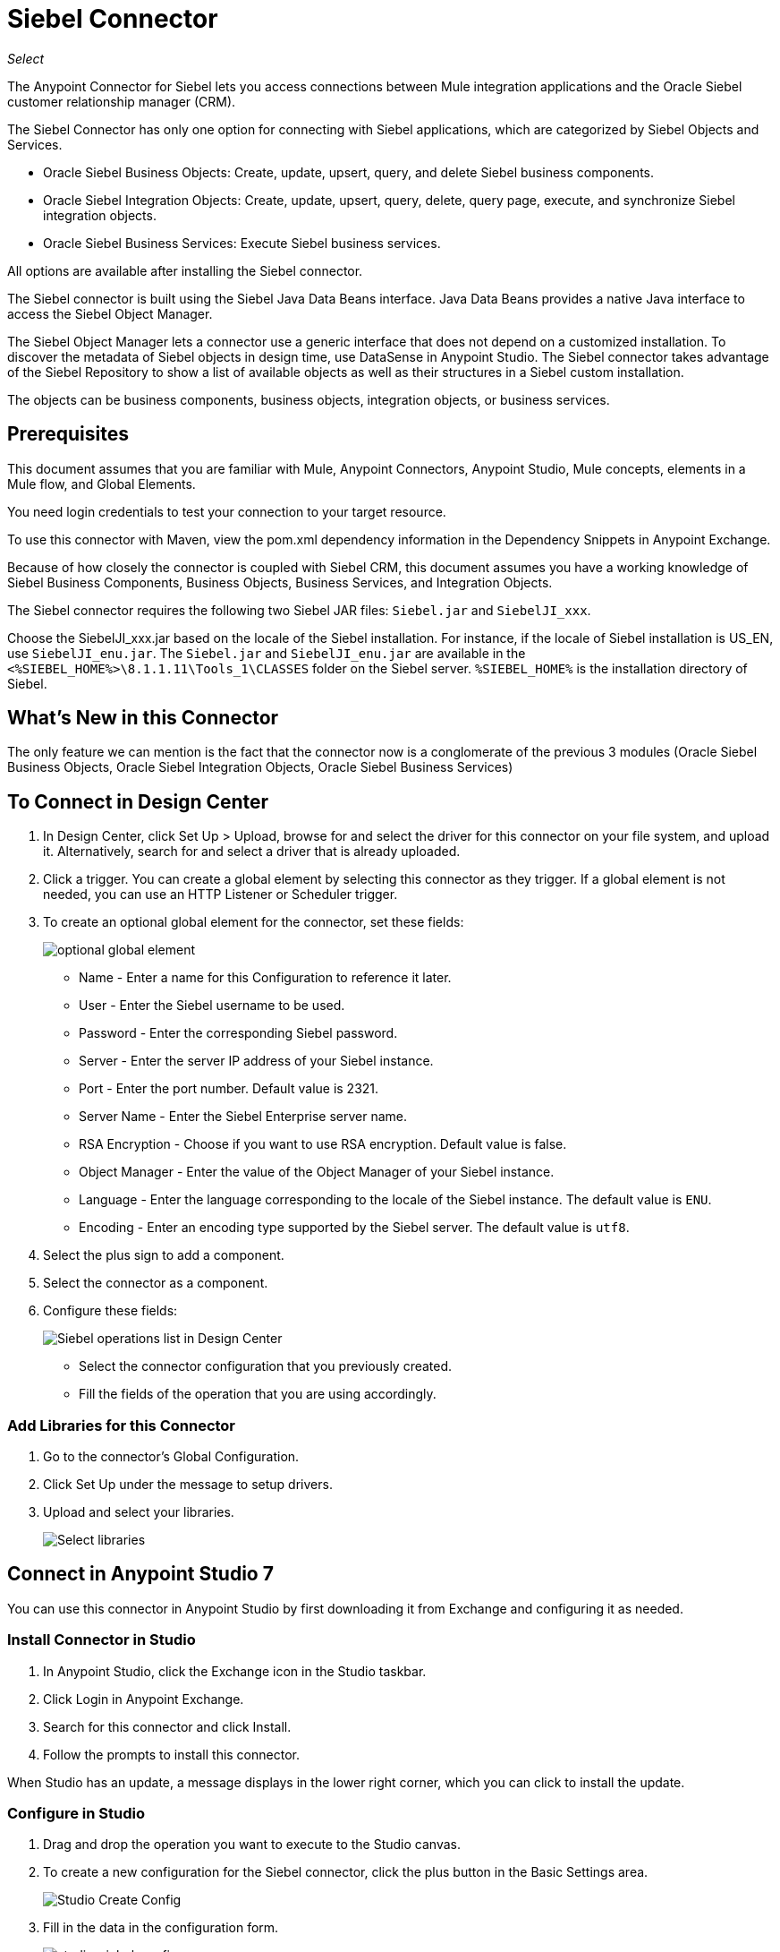 = Siebel Connector
:imagesdir: .\_images

_Select_

The Anypoint Connector for Siebel lets you access connections between Mule integration applications and the Oracle Siebel customer relationship manager (CRM).

The Siebel Connector has only one option for connecting with Siebel applications, which are categorized by Siebel Objects and Services.

* Oracle Siebel Business Objects: Create, update, upsert, query, and delete Siebel business components.
* Oracle Siebel Integration Objects: Create, update, upsert, query, delete, query page, execute, and synchronize Siebel integration objects.
* Oracle Siebel Business Services: Execute Siebel business services.

All options are available after installing the Siebel connector.

The Siebel connector is built using the Siebel Java Data Beans interface. Java Data Beans provides a native Java interface to access the Siebel Object Manager.

The Siebel Object Manager lets a connector use a generic interface that does not depend on a customized installation. To discover the metadata of Siebel objects in design time, use DataSense in Anypoint Studio. The Siebel connector takes advantage of the Siebel Repository to show a list of available objects as well as their structures in a Siebel custom installation.

The objects can be business components, business objects, integration objects, or business services.

== Prerequisites

This document assumes that you are familiar with Mule, Anypoint Connectors, Anypoint Studio, Mule concepts, elements in a Mule flow, and Global Elements.

You need login credentials to test your connection to your target resource.

To use this connector with Maven, view the pom.xml dependency information in 
the Dependency Snippets in Anypoint Exchange.

Because of how closely the connector is coupled with Siebel CRM, this document assumes you have a working knowledge of Siebel Business Components, Business Objects, Business Services, and Integration Objects.

The Siebel connector requires the following two Siebel JAR files: `Siebel.jar` and `SiebelJI_xxx`.

Choose the SiebelJI_xxx.jar based on the locale of the Siebel installation. For instance, if the locale of Siebel installation is US_EN, use `SiebelJI_enu.jar`.
The `Siebel.jar` and `SiebelJI_enu.jar` are available in the `<%SIEBEL_HOME%>\8.1.1.11\Tools_1\CLASSES` folder on the Siebel server.  `%SIEBEL_HOME%` is the installation directory of Siebel.

== What's New in this Connector

The only feature we can mention is the fact that the connector now is a conglomerate of the previous 3 modules (Oracle Siebel Business Objects, Oracle Siebel Integration Objects, Oracle Siebel Business Services)

== To Connect in Design Center

. In Design Center, click Set Up > Upload, browse for and select the driver for this connector on your file system, and upload it. Alternatively, search for and select a driver that is already uploaded.
. Click a trigger. You can create a global element by selecting this connector as they trigger. 
If a global element is not needed, you can use an HTTP Listener or Scheduler trigger.
. To create an optional global element for the connector, set these fields:
+
image:siebel-dc-config.png[optional global element]
+
** Name - Enter a name for this Configuration to reference it later.
** User - Enter the Siebel username to be used.
** Password - Enter the corresponding Siebel password.
** Server - Enter the server IP address of your Siebel instance.
** Port - Enter the port number. Default value is 2321.
** Server Name - Enter the Siebel Enterprise server name.
** RSA Encryption - Choose if you want to use RSA encryption. Default value is false.
** Object Manager - Enter the value of the Object Manager of your Siebel instance.
** Language - Enter the language corresponding to the locale of the Siebel instance. The default value is `ENU`.
** Encoding - Enter an encoding type supported by the Siebel server. The default value is `utf8`.
+
. Select the plus sign to add a component.
. Select the connector as a component.
. Configure these fields:
+
image:siebel-dc-operation.png[Siebel operations list in Design Center]
+
** Select the connector configuration that you previously created.
** Fill the fields of the operation that you are using accordingly.

=== Add Libraries for this Connector

. Go to the connector's Global Configuration.
. Click Set Up under the message to setup drivers.
. Upload and select your libraries.
+
image:siebel-dc-libs.png[Select libraries]

== Connect in Anypoint Studio 7

You can use this connector in Anypoint Studio by first downloading it from Exchange
and configuring it as needed.

=== Install Connector in Studio

. In Anypoint Studio, click the Exchange icon in the Studio taskbar.
. Click Login in Anypoint Exchange.
. Search for this connector and click Install.
. Follow the prompts to install this connector.

When Studio has an update, a message displays in the lower right corner, 
which you can click to install the update.

=== Configure in Studio

. Drag and drop the operation you want to execute to the Studio canvas.
. To create a new configuration for the Siebel connector, click the plus button in the Basic Settings area.
+
image:siebel-studio-create-config.png[Studio Create Config]
+
. Fill in the data in the configuration form.
+
image:siebel-studio-config.png[studio-siebel-config]
+
.. For the Required Libraries sections, you have to add the Siebel.jar and SiebelJI_xxx libraries that you previously downloaded.
+
image:siebel-studio-add-jar.png[Add JAR files to Studio]
+
After you click Finish, the library is added as a dependency, but the Global Element Properties window does not change, just in case you want to add more dependencies throughout the Maven Dependency UI.
+
.. For the configuration section, the fields are:
+
** Name - Enter a name for this Configuration to reference it later.
** User - Enter the Siebel username to be used.
** Password - Enter the corresponding Siebel password.
** Server - Enter the server IP address of your Siebel instance.
** Port - Enter the port number. Default value is 2321.
** Server Name - Enter the Siebel Enterprise server name.
** RSA Encryption - Choose if you want to use RSA encryption. Default value is false.
** Object Manager - Enter the value of the Object Manager of your Siebel instance.
** Language - Enter the language corresponding to the locale of the Siebel instance. Default value is ENU.
** Encoding - Enter an encoding type supported by the Siebel server. Default value is utf8.
+
.. The General filters are composed of:
+
** Default View Mode Bus Comp - Enter the default view for DataSense. The default value for this field is 3.
+
Supported values:
+
* 0 (SalesRepView):
+
** Applies access control according to a single position or a sales team.
** Displays records according to one of the following items: The user position or the sales team that includes a user's position. The Visibility field or Visibility MVField of the business component determines the visibility.
* 1 (ManagerView):
+
Displays records that a user and others who report to the user can access. For example, it includes the records that Siebel CRM displays in the My Team's Accounts visibility filter.
* 2 (PersonalView):
+
Displays records that a user can access, as determined by the Visibility Field property of the BusComp view mode object. For example, it includes the records that Siebel CRM displays in the My Accounts visibility filter.
* 3 (AllView):
+
Displays all records that includes a valid owner. For example, it includes the records that Siebel CRM displays in the All Accounts Across Organizations visibility filter.

** Data Sense Filter Query Bus Objects - Use this field to write a query to filter the Business Objects metadata being downloaded into the application.

** DataSense Filter Query Bus Comp - Use this field to write a query to filter the Business Components metadata being downloaded into the application.

** DataSense Filter Query Int Objects - Use this field to write a query to filter the Integration Objects metadata being downloaded into the application.

** Data Sense Filter Query - Use this field to write a query to filter the Business Services metadata being downloaded into the application.

** Other - Use this field to define another query to filter the Business Objects, Services or Integration Objects metadata which is going to be downloaded into the application.

[NOTE]
Limit the number of objects to retrieve through DataSense to a few objects using search specifications, otherwise retrieving metadata slows down Studio.

== Use Case: Studio

The Siebel Connector is an operation-based connector,
which means that when you add the connector to your flow you must specify an operation to perform.

=== Example Use Cases

The following are common use cases for the Siebel v4.0.0 connector:

. Create a Business Component (Action, Account, etc.)

.. Create a new Mule project in Anypoint Studio.
.. Add a suitable Mule Inbound endpoint, such as the HTTP listener, to begin the flow.
.. Drag the Create business component operation from the Siebel JDB palette onto the canvas, then select it to open the properties editor.
.. Configure the operation's parameters:
+
image:siebel-studio-create.png[Configure the operation's parameters]
+
.. Drag the Transform Message connector between the HTTP Listener and the Siebel connector on the flow.
.. Configure the input payload with the desired fields:
+
image:siebel-studio-transform-create.png[Configure the input payload]
+
. Execute a Business Service (Create Contact, Create Account etc.)
+
.. Create a new Mule project in Anypoint Studio.
.. Add a suitable Mule Inbound endpoint, such as the HTTP listener, to begin the flow.
.. Drag the Execute business service operation from the Siebel JDB palette onto the canvas, then select it to open the properties editor.
.. Configure the operation's parameters:
+
image:siebel-execute.png[Configure the operation parameters]
+
.. Drag the Transform Message connector between the HTTP Listener and the Siebel connector on the flow.
.. Configure the input payload with the desired fields:
+
image:siebel-transform-execute.png[Configure the input payload]
+
. Execute Siebel Adapter (Creating an Integration Object)
+
.. Create a new Mule project in Anypoint Studio.
.. Add a suitable Mule Inbound endpoint, such as the HTTP listener, to begin the flow.
.. Drag the Create business component operation from the Siebel JDB palette onto the canvas, then select it to open the properties editor.
.. Configure the operation's parameters:
+
image:siebel-integration.png[Configure the operation parameters]
+
.. Drag the Transform Message connector between the HTTP Listener and the Siebel connector on the flow.
.. Configure the input payload with the desired fields:
+
image:siebel-transform-integration.png[Configure the input payload]

== USE Case: XML

XML snippet from a project using the Siebel Connector:

[source,xml,linenums]
----
<?xml version="1.0" encoding="UTF-8"?>

<mule xmlns:ee="http://www.mulesoft.org/schema/mule/ee/core" xmlns:siebel="http://www.mulesoft.org/schema/mule/siebel"
      xmlns:http="http://www.mulesoft.org/schema/mule/http"
      xmlns="http://www.mulesoft.org/schema/mule/core" xmlns:doc="http://www.mulesoft.org/schema/mule/documentation"
      xmlns:xsi="http://www.w3.org/2001/XMLSchema-instance" xsi:schemaLocation="http://www.mulesoft.org/schema/mule/core http://www.mulesoft.org/schema/mule/core/current/mule.xsd
http://www.mulesoft.org/schema/mule/http http://www.mulesoft.org/schema/mule/http/current/mule-http.xsd
http://www.mulesoft.org/schema/mule/siebel http://www.mulesoft.org/schema/mule/siebel/current/mule-siebel.xsd
http://www.mulesoft.org/schema/mule/ee/core http://www.mulesoft.org/schema/mule/ee/core/current/mule-ee.xsd">

    <configuration-properties file="mule-app.properties"/>

    <siebel:siebel-config name="Siebel_JDB_Siebel" doc:name="Siebel JDB Siebel" dataSenseFilterQueryBusComp="[Name] = 'Action'">
        <siebel:basic-connection user="${siebel.user}" password="${siebel.password}" server="${siebel.server}"
                                     serverName="${siebel.servername}" objectManager="${siebel.objectManager}"/>
    </siebel:siebel-config>

    <http:listener-config name="HTTP_Listener_config" doc:name="HTTP Listener config">
        <http:listener-connection host="localhost" port="8081"/>
    </http:listener-config>

    <flow name="siebel-demosFlow1">
            <http:listener config-ref="HTTP_Listener_config" path="/create" doc:name="Listener"/>
            <ee:transform doc:name="Transform Message">
                <ee:message>
                    <ee:set-payload><![CDATA[%dw 2.0
                                        output application/java
                                        ---
                                        {
                                            "Type":payload.actionType as String,
                                            "Description": payload.description as String
                                        }]]>
                    </ee:set-payload>
                </ee:message>
            </ee:transform>
            <siebel:create-business-component config-ref="Siebel_JDB_Siebel" businessObjectComponentType="Action.Action"
                                              doc:name="Create business component"/>
            <ee:transform doc:name="Transform Message">
                <ee:message>
                    <ee:set-payload><![CDATA[%dw 2.0
                                        output application/json
                                        ---
                                        payload]]>
                    </ee:set-payload>
                </ee:message>
            </ee:transform>
        </flow>
</mule>
----

== See Also

* https://forums.mulesoft.com[MuleSoft Forum]
* https://support.mulesoft.com[Contact MuleSoft Support]